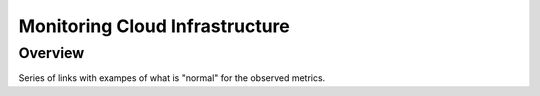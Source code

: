 ===============================================
Monitoring Cloud Infrastructure
===============================================

#########
Overview
#########

Series of links with exampes of what is "normal" for the observed metrics.
